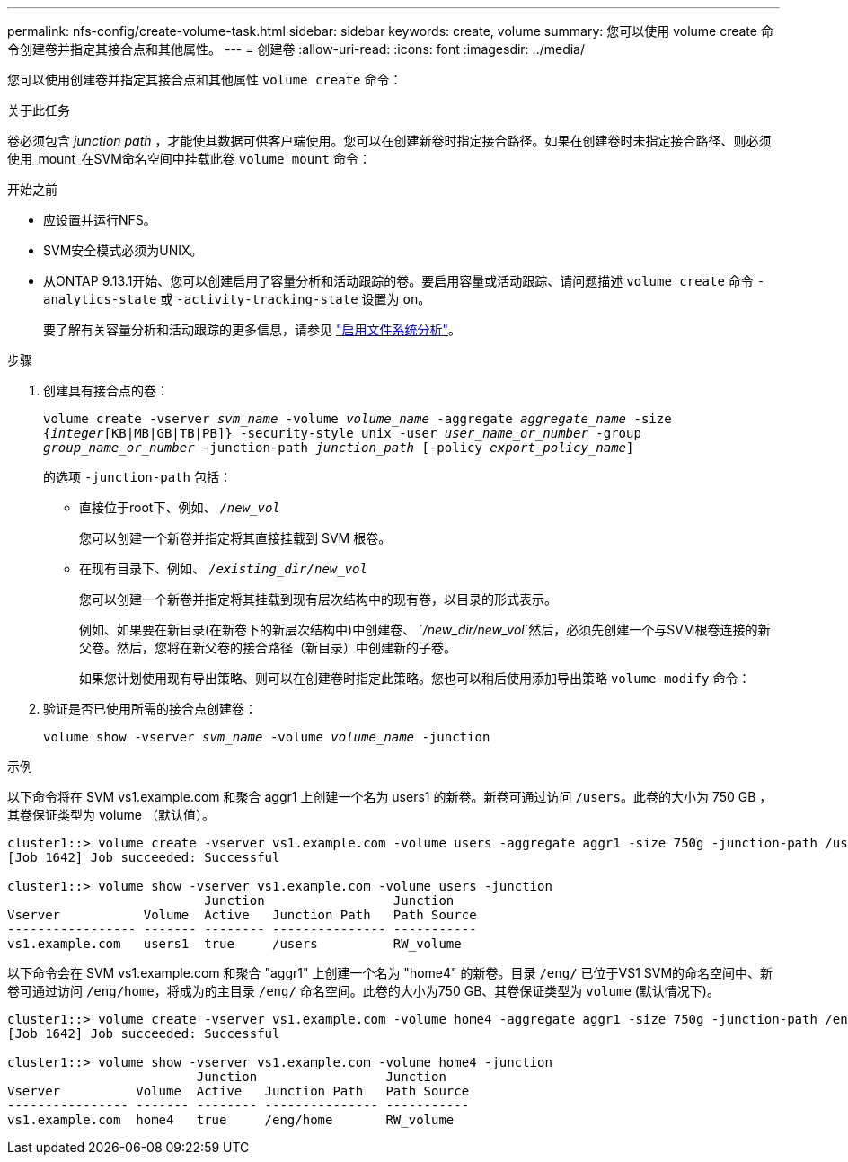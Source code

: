---
permalink: nfs-config/create-volume-task.html 
sidebar: sidebar 
keywords: create, volume 
summary: 您可以使用 volume create 命令创建卷并指定其接合点和其他属性。 
---
= 创建卷
:allow-uri-read: 
:icons: font
:imagesdir: ../media/


[role="lead"]
您可以使用创建卷并指定其接合点和其他属性 `volume create` 命令：

.关于此任务
卷必须包含 _junction path_ ，才能使其数据可供客户端使用。您可以在创建新卷时指定接合路径。如果在创建卷时未指定接合路径、则必须使用_mount_在SVM命名空间中挂载此卷 `volume mount` 命令：

.开始之前
* 应设置并运行NFS。
* SVM安全模式必须为UNIX。
* 从ONTAP 9.13.1开始、您可以创建启用了容量分析和活动跟踪的卷。要启用容量或活动跟踪、请问题描述 `volume create` 命令 `-analytics-state` 或 `-activity-tracking-state` 设置为 `on`。
+
要了解有关容量分析和活动跟踪的更多信息，请参见 https://docs.netapp.com/us-en/ontap/task_nas_file_system_analytics_enable.html["启用文件系统分析"]。



.步骤
. 创建具有接合点的卷：
+
`volume create -vserver _svm_name_ -volume _volume_name_ -aggregate _aggregate_name_ -size {_integer_[KB|MB|GB|TB|PB]} -security-style unix -user _user_name_or_number_ -group _group_name_or_number_ -junction-path _junction_path_ [-policy _export_policy_name_]`

+
的选项 `-junction-path` 包括：

+
** 直接位于root下、例如、 `/_new_vol_`
+
您可以创建一个新卷并指定将其直接挂载到 SVM 根卷。

** 在现有目录下、例如、 `/_existing_dir/new_vol_`
+
您可以创建一个新卷并指定将其挂载到现有层次结构中的现有卷，以目录的形式表示。



+
例如、如果要在新目录(在新卷下的新层次结构中)中创建卷、 `_/new_dir/new_vol_`然后，必须先创建一个与SVM根卷连接的新父卷。然后，您将在新父卷的接合路径（新目录）中创建新的子卷。

+
+
如果您计划使用现有导出策略、则可以在创建卷时指定此策略。您也可以稍后使用添加导出策略 `volume modify` 命令：

. 验证是否已使用所需的接合点创建卷：
+
`volume show -vserver _svm_name_ -volume _volume_name_ -junction`



.示例
以下命令将在 SVM vs1.example.com 和聚合 aggr1 上创建一个名为 users1 的新卷。新卷可通过访问 `/users`。此卷的大小为 750 GB ，其卷保证类型为 volume （默认值）。

[listing]
----
cluster1::> volume create -vserver vs1.example.com -volume users -aggregate aggr1 -size 750g -junction-path /users
[Job 1642] Job succeeded: Successful

cluster1::> volume show -vserver vs1.example.com -volume users -junction
                          Junction                 Junction
Vserver           Volume  Active   Junction Path   Path Source
----------------- ------- -------- --------------- -----------
vs1.example.com   users1  true     /users          RW_volume
----
以下命令会在 SVM vs1.example.com 和聚合 "aggr1" 上创建一个名为 "home4" 的新卷。目录 `/eng/` 已位于VS1 SVM的命名空间中、新卷可通过访问 `/eng/home`，将成为的主目录 `/eng/` 命名空间。此卷的大小为750 GB、其卷保证类型为 `volume` (默认情况下)。

[listing]
----
cluster1::> volume create -vserver vs1.example.com -volume home4 -aggregate aggr1 -size 750g -junction-path /eng/home
[Job 1642] Job succeeded: Successful

cluster1::> volume show -vserver vs1.example.com -volume home4 -junction
                         Junction                 Junction
Vserver          Volume  Active   Junction Path   Path Source
---------------- ------- -------- --------------- -----------
vs1.example.com  home4   true     /eng/home       RW_volume
----
